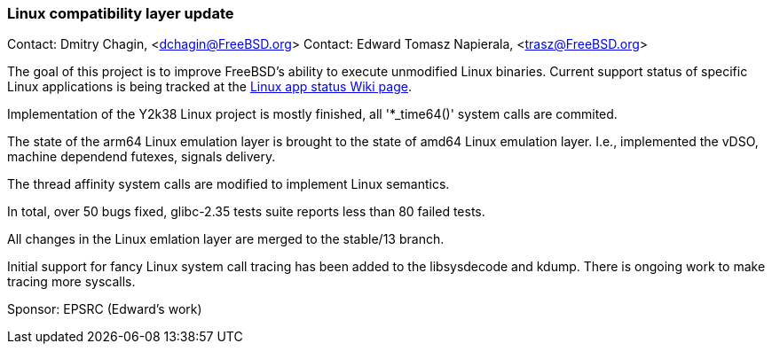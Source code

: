 === Linux compatibility layer update

Contact: Dmitry Chagin, <dchagin@FreeBSD.org>
Contact: Edward Tomasz Napierala, <trasz@FreeBSD.org>

The goal of this project is to improve FreeBSD's ability to execute unmodified Linux binaries.
Current support status of specific Linux applications is being tracked at the link:https://wiki.freebsd.org/LinuxApps[Linux app status Wiki page].

Implementation of the Y2k38 Linux project is mostly finished, all '*_time64()' system calls are commited.

The state of the arm64 Linux emulation layer is brought to the state of amd64 Linux emulation layer.
I.e., implemented the vDSO, machine dependend futexes, signals delivery.

The thread affinity system calls are modified to implement Linux semantics.

In total, over 50 bugs fixed, glibc-2.35 tests suite reports less than 80 failed tests.

All changes in the Linux emlation layer are merged to the stable/13 branch.

Initial support for fancy Linux system call tracing has been added to the libsysdecode and kdump.
There is ongoing work to make tracing more syscalls.


Sponsor: EPSRC (Edward’s work)
